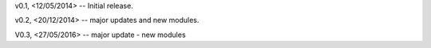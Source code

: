 v0.1, <12/05/2014> -- Initial release.

v0.2, <20/12/2014> -- major updates and new modules.

V0.3, <27/05/2016> -- major update - new modules
